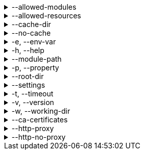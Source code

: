 [[allowed-modules]]
.--allowed-modules
[%collapsible]
====
Default: `pkl:,file:,modulepath:,https:,repl:,package:,projectpackage:` +
Comma-separated list of URI patterns that determine which modules can be loaded and evaluated.
Patterns are matched against the beginning of module URIs.
(File paths have been converted to `file:` URLs at this stage.)
At least one pattern needs to match for a module to be loadable.
====

[[allowed-resources]]
.--allowed-resources
[%collapsible]
====
Default: `env:,prop:,package:,projectpackage:` +
Comma-separated list of URI patterns that determine which external resources can be read.
Patterns are matched against the beginning of resource URIs.
At least one pattern needs to match for a resource to be readable.
====

[[cache-dir]]
.--cache-dir
[%collapsible]
====
Default: `~/.pkl/cache` +
Example: `/path/to/module/cache/` +
The cache directory for storing packages.
====

.--no-cache
[%collapsible]
====
Disable caching of packages.
====

.-e, --env-var
[%collapsible]
====
Default: OS environment variables for the current process +
Example: `MY_VAR=myValue` +
Sets an environment variable that can be read by Pkl code with `read("env:<envVarName>")`.
Repeat this option to set multiple environment variables.
====

.-h, --help
[%collapsible]
====
Display help information.
====

.--module-path
[%collapsible]
====
Default: (empty) +
Example: `dir1:zip1.zip:jar1.jar` +
Directories, ZIP archives, or JAR archives to search when resolving `modulepath:` URIs.
Paths are separated by the platform-specific path separator (`:` on *nix, `;` on Windows).
Relative paths are resolved against the working directory.
====

.-p, --property
[%collapsible]
====
Default: (none) +
Example: `myProp=myValue` +
Sets an external property that can be read by Pkl code with `read("prop:<propertyName>")`.
Repeat this option to set multiple external properties.
====

.--root-dir
[%collapsible]
====
Default: (none) +
Example: `/some/path` +
Root directory for `file:` modules and resources.
If set, access to file-based modules and resources is restricted to those located under the specified root directory.
Any symlinks are resolved before this check is performed.
====

.--settings
[%collapsible]
====
Default: (none) +
Example: `mySettings.pkl` +
File path of the Pkl settings file to use.
If not set, `~/.pkl/settings.pkl` or defaults specified in the `pkl.settings` standard library module are used.
====

.-t, --timeout
[%collapsible]
====
Default: (none) +
Example: `30` +
Duration, in seconds, after which evaluation of a source module will be timed out.
Note that a timeout is treated the same as a program error in that any subsequent source modules will not be evaluated.
====

.-v, --version
[%collapsible]
====
Display version information.
====

.-w, --working-dir
[%collapsible]
====
Base path that relative module paths passed as command-line arguments are resolved against.
Defaults to the current working directory.
====

.--ca-certificates
[%collapsible]
====
Default: (none) +
Example: `/some/path/certificates.pem` +
Path to a file containing CA certificates to be used for TLS connections.

Setting this option replaces the existing set of CA certificates bundled into the CLI.
Certificates need to be X.509 certificates in PEM format.

For other methods of configuring certificates, see xref:pkl-cli:index.adoc#ca-certs[CA Certificates].
====

.--http-proxy
[%collapsible]
====
Default: (none) +
Example: `\http://proxy.example.com:1234` +
Configures HTTP connections to connect to the provided proxy address.
The URI must have scheme `http`, and may not contain anything other than a host and port.
====

.--http-no-proxy
[%collapsible]
====
Default: (none) +
Example: `example.com,169.254.0.0/16` +
Comma separated list of hosts to which all connections should bypass the proxy.
Hosts can be specified by name, IP address, or IP range using https://en.wikipedia.org/wiki/Classless_Inter-Domain_Routing#CIDR_notation[CIDR notation].
====
